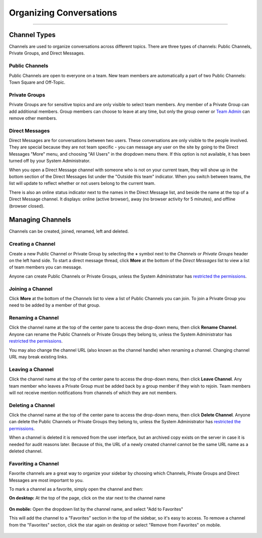 Organizing Conversations
======================================
_____

Channel Types
-------------------------------------
Channels are used to organize conversations across different topics. There are three types of channels: Public Channels, Private Groups, and Direct Messages.

Public Channels
~~~~~~~~~~~~~~~~~~~~~~~~~~~~~~~~~~~~~
Public Channels are open to everyone on a team. New team members are automatically a part of two Public Channels: Town Square and Off-Topic.  

Private Groups
~~~~~~~~~~~~~~~~~~~~~~~~~~~~~~~~~~~~~
Private Groups are for sensitive topics and are only visible to select team members. Any member of a Private Group can add additional members. Group members can choose to leave at any time, but only the group owner or `Team Admin <http://docs.mattermost.com/help/getting-started/managing-members.html#user-roles>`_ can remove other members. 

Direct Messages
~~~~~~~~~~~~~~~~~~~~~~~~~~~~~~~~~~~~~
Direct Messages are for conversations between two users. These conversations are only visible to the people involved. They are special because they are not team specific - you can message any user on the site by going to the Direct Messages "More" menu, and choosing "All Users" in the dropdown menu there. If this option is not available, it has been turned off by your System Administrator.

When you open a Direct Message channel with someone who is not on your current team, they will show up in the bottom section of the Direct Messages list under the "Outside this team" indicator. When you switch between teams, the list will update to reflect whether or not users belong to the current team. 

There is also an online status indicator next to the names in the Direct Message list, and beside the name at the top of a Direct Message channel. It displays: online (active browser), away (no browser activity for 5 minutes), and offline (browser closed).

Managing Channels
-----------------------------------------
Channels can be created, joined, renamed, left and deleted.

Creating a Channel
~~~~~~~~~~~~~~~~~~~~~~~~~~~~~~~~~~~~~
Create a new Public Channel or Private Group by selecting the **+** symbol next to the *Channels* or *Private Groups* header on the left hand side. To start a direct message thread, click **More** at the bottom of the *Direct Messages* list to view a list of team members you can message.

Anyone can create Public Channels or Private Groups, unless the System Administrator has `restricted the permissions <https://docs.mattermost.com/administration/config-settings.html#enable-public-channel-management-permissions-for>`_. 

Joining a Channel
~~~~~~~~~~~~~~~~~~~~~~~~~~~~~~~~~~~~~
Click **More** at the bottom of the *Channels* list to view a list of Public Channels you can join. To join a Private Group you need to be added by a member of that group.

Renaming a Channel
~~~~~~~~~~~~~~~~~~~~~~~~~~~~~~~~~~~~~
Click the channel name at the top of the center pane to access the drop-down menu, then click **Rename Channel**. Anyone can rename the Public Channels or Private Groups they belong to, unless the System Administrator has `restricted the permissions <https://docs.mattermost.com/administration/config-settings.html#enable-public-channel-management-permissions-for>`_. 

You may also change the channel URL (also known as the channel handle) when renaming a channel. Changing channel URL may break existing links.

Leaving a Channel
~~~~~~~~~~~~~~~~~~~~~~~~~~~~~~~~~~~~~
Click the channel name at the top of the center pane to access the drop-down menu, then click **Leave Channel**. Any team member who leaves a Private Group must be added back by a group member if they wish to rejoin. Team members will not receive mention notifications from channels of which they are not members.

Deleting a Channel
~~~~~~~~~~~~~~~~~~~~~~~~~~~~~~~~~~~~~
Click the channel name at the top of the center pane to access the drop-down menu, then click **Delete Channel**. Anyone can delete the Public Channels or Private Groups they belong to, unless the System Administrator has `restricted the permissions <https://docs.mattermost.com/administration/config-settings.html#enable-public-channel-management-permissions-for>`_. 

When a channel is deleted it is removed from the user interface, but an archived copy exists on the server in case it is needed for audit reasons later. Because of this, the URL of a newly created channel cannot be the same URL name as a deleted channel. 

Favoriting a Channel
~~~~~~~~~~~~~~~~~~~~~~~~~~~~~~~~~~~~~

Favorite channels are a great way to organize your sidebar by choosing which Channels, Private Groups and Direct Messages are most important to you.

To mark a channel as a favorite, simply open the channel and then:

**On desktop:** At the top of the page, click on the star next to the channel name

    .. image:: ../../images/favorite_channels_desktop.png
       :scale: 50


**On mobile:** Open the dropdown list by the channel name, and select "Add to Favorites"

This will add the channel to a "Favorites" section in the top of the sidebar, so it's easy to access. To remove a channel from the "Favorites" section, click the star again on desktop or select "Remove from Favorites" on mobile.

    .. image:: ../../images/favorite_channels_sidebar.png
       :scale: 50

